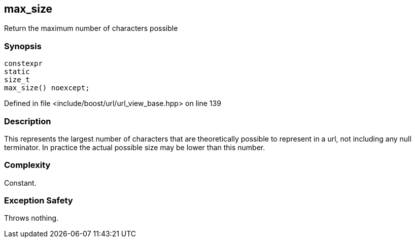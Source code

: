 :relfileprefix: ../../../
[#9A0F0545867DE2883D94A6234C461D8EE72A1F0E]
== max_size

pass:v,q[Return the maximum number of characters possible]


=== Synopsis

[source,cpp,subs="verbatim,macros,-callouts"]
----
constexpr
static
size_t
max_size() noexcept;
----

Defined in file <include/boost/url/url_view_base.hpp> on line 139

=== Description

pass:v,q[This represents the largest number] pass:v,q[of characters that are theoretically]
pass:v,q[possible to represent in a url,]
pass:v,q[not including any null terminator.]
pass:v,q[In practice the actual possible size]
pass:v,q[may be lower than this number.]

=== Complexity
pass:v,q[Constant.]

=== Exception Safety
pass:v,q[Throws nothing.]



